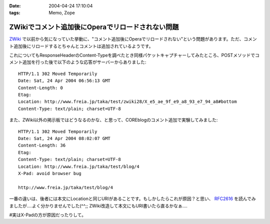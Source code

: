 :date: 2004-04-24 17:10:04
:tags: Memo, Zope

=============================================================
ZWikiでコメント追加後にOperaでリロードされない問題
=============================================================

`ZWiki <http://zwiki.org>`_ で以前から気になっていた挙動に、"コメント追加後にOperaでリロードされない"という問題があります。ただ、コメント追加後にリロードするとちゃんとコメントは追加されているようです。



.. :extend type: text/plain
.. :extend:

これについてもResponseHeaderのContent-Typeを調べたとき同様パケットキャプチャーしてみたところ、POSTメソッドでコメント追加を行った後で以下のような応答がサーバーからありました::

  HTTP/1.1 302 Moved Temporarily
  Date: Sat, 24 Apr 2004 06:56:13 GMT
  Content-Length: 0
  Etag: 
  Location: http://www.freia.jp/taka/test/zwiki28/X_e5_ae_9f_e9_a8_93_e7_94_a8#bottom
  Content-Type: text/plain; charset=UTF-8

また、ZWiki以外の掲示板ではどうなるのかな、と思って、COREblogのコメント追加で実験してみました::

  HTTP/1.1 302 Moved Temporarily
  Date: Sat, 24 Apr 2004 08:02:07 GMT
  Content-Length: 36
  Etag: 
  Content-Type: text/plain; charset=UTF-8
  Location: http://www.freia.jp/taka/test/blog/4
  X-Pad: avoid browser bug

  http://www.freia.jp/taka/test/blog/4

一番の違いは、後者には本文にLocationと同じURIがあることです。もしかしたらこれが原因？と思い、 `RFC2616 <http://www.w3.org/Protocols/rfc2616/rfc2616-sec10.html>`__  を読んでみましたが‥‥よく分かりませんでした(^^;; ZWiki改造して本文にもURI書いたら直るかなぁ‥‥

#実はX-Padの方が原因だったりして。

